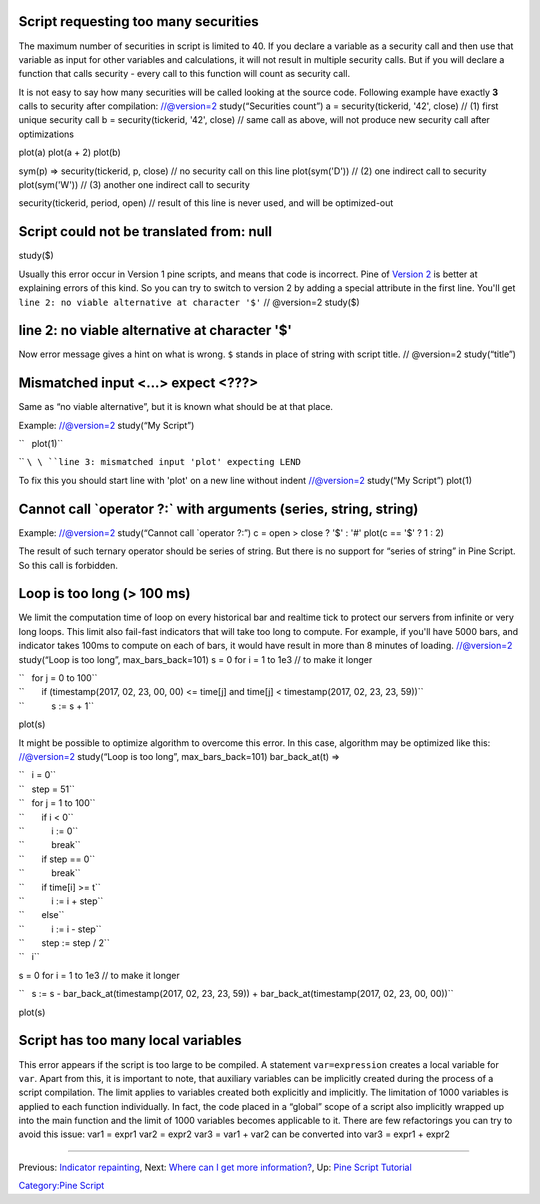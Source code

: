 .. raw:: mediawiki

   {{Languages}}

Script requesting too many securities
-------------------------------------

The maximum number of securities in script is limited to 40. If you
declare a variable as a security call and then use that variable as
input for other variables and calculations, it will not result in
multiple security calls. But if you will declare a function that calls
security - every call to this function will count as security call.

It is not easy to say how many securities will be called looking at the
source code. Following example have exactly **3** calls to security
after compilation: //@version=2 study(“Securities count”) a =
security(tickerid, '42', close) // (1) first unique security call b =
security(tickerid, '42', close) // same call as above, will not produce
new security call after optimizations

plot(a) plot(a + 2) plot(b)

sym(p) => security(tickerid, p, close) // no security call on this line
plot(sym('D')) // (2) one indirect call to security plot(sym('W')) //
(3) another one indirect call to security

security(tickerid, period, open) // result of this line is never used,
and will be optimized-out

Script could not be translated from: null
-----------------------------------------

study($)

Usually this error occur in Version 1 pine scripts, and means that code
is incorrect. Pine of `Version 2 <Introduction#Versions>`__ is better at
explaining errors of this kind. So you can try to switch to version 2 by
adding a special attribute in the first line. You'll get
``line 2: no viable alternative at character '$'`` // @version=2
study($)

line 2: no viable alternative at character '$'
----------------------------------------------

Now error message gives a hint on what is wrong. ``$`` stands in place
of string with script title. // @version=2 study(“title”)

Mismatched input <...> expect <???>
-----------------------------------

Same as “no viable alternative”, but it is known what should be at that
place.

Example: //@version=2 study(“My Script”)

``   plot(1)``

`` ``\ \ ``line 3: mismatched input 'plot' expecting LEND``\ 

To fix this you should start line with 'plot' on a new line without
indent //@version=2 study(“My Script”) plot(1)

Cannot call \`operator ?:\` with arguments (series, string, string)
-------------------------------------------------------------------

Example: //@version=2 study(“Cannot call \`operator ?:”) c = open >
close ? '$' : '#' plot(c == '$' ? 1 : 2)

The result of such ternary operator should be series of string. But
there is no support for “series of string” in Pine Script. So this call
is forbidden.

Loop is too long (> 100 ms)
---------------------------

We limit the computation time of loop on every historical bar and
realtime tick to protect our servers from infinite or very long loops.
This limit also fail-fast indicators that will take too long to compute.
For example, if you'll have 5000 bars, and indicator takes 100ms to
compute on each of bars, it would have result in more than 8 minutes of
loading. //@version=2 study(“Loop is too long”, max\_bars\_back=101) s =
0 for i = 1 to 1e3 // to make it longer

| ``   for j = 0 to 100``
| ``       if (timestamp(2017, 02, 23, 00, 00) <= time[j] and time[j] < timestamp(2017, 02, 23, 23, 59))``
| ``           s := s + 1``

plot(s)

It might be possible to optimize algorithm to overcome this error. In
this case, algorithm may be optimized like this: //@version=2
study(“Loop is too long”, max\_bars\_back=101) bar\_back\_at(t) =>

| ``   i = 0``
| ``   step = 51``
| ``   for j = 1 to 100``
| ``       if i < 0``
| ``           i := 0``
| ``           break``
| ``       if step == 0``
| ``           break``
| ``       if time[i] >= t``
| ``           i := i + step``
| ``       else``
| ``           i := i - step``
| ``       step := step / 2``
| ``   i``

s = 0 for i = 1 to 1e3 // to make it longer

``   s := s - bar_back_at(timestamp(2017, 02, 23, 23, 59)) + bar_back_at(timestamp(2017, 02, 23, 00, 00))``

plot(s)

Script has too many local variables
-----------------------------------

This error appears if the script is too large to be compiled. A
statement ``var=expression`` creates a local variable for ``var``. Apart
from this, it is important to note, that auxiliary variables can be
implicitly created during the process of a script compilation. The limit
applies to variables created both explicitly and implicitly. The
limitation of 1000 variables is applied to each function individually.
In fact, the code placed in a “global” scope of a script also implicitly
wrapped up into the main function and the limit of 1000 variables
becomes applicable to it. There are few refactorings you can try to
avoid this issue: var1 = expr1 var2 = expr2 var3 = var1 + var2 can be
сonverted into var3 = expr1 + expr2

--------------

Previous: `Indicator repainting <Indicator_repainting>`__, Next: `Where
can I get more information? <Where_can_I_get_more_information?>`__, Up:
`Pine Script Tutorial <Pine_Script_Tutorial>`__

`Category:Pine Script <Category:Pine_Script>`__
